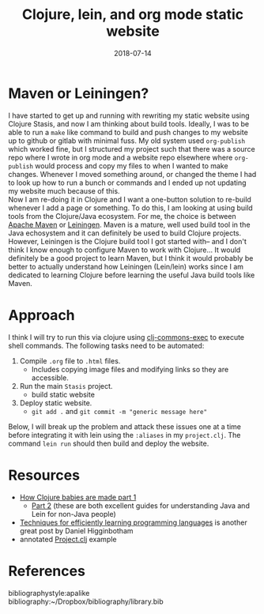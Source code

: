 #+TITLE: Clojure, lein, and org mode static website
#+DATE: 2018-07-14
#+OPTIONS: toc:nil author:nil title:nil date:nil num:nil ^:{} \n:1 todo:nil
#+PROPERTY: header-args :eval never-export
#+LATEX_HEADER: \usepackage[margin=1.0in]{geometry}
#+LATEX_HEADER: \hypersetup{colorlinks=true,citecolor=black,linkcolor=black,urlcolor=blue,linkbordercolor=blue,pdfborderstyle={/S/U/W 1}}
#+LATEX_HEADER: \usepackage[round]{natbib}
#+LATEX_HEADER: \renewcommand{\bibsection}
* Maven or Leiningen?

  I have started to get up and running with rewriting my static website using Clojure Stasis, and now I am thinking about build tools. Ideally, I was to be able to run a =make= like command to build and push changes to my website up to github or gitlab with minimal fuss. My old system used =org-publish= which worked fine, but I structured my project such that there was a source repo where I wrote in org mode and a website repo elsewhere where =org-publish= would process and copy my files to when I wanted to make changes. Whenever I moved something around, or changed the theme I had to look up how to run a bunch or commands and I ended up not updating my website much because of this. 
Now I am re-doing it in Clojure and I want a one-button solution to re-build whenever I add a page or something. To do this, I am looking at using build tools from the Clojure/Java ecosystem. For me, the choice is between [[https://maven.apache.org/][Apache Maven]] or [[https://leiningen.org/][Leiningen]]. Maven is a mature, well used build tool in the Java echosystem and it can definitely be used to build Clojure projects. However, Leiningen is the Clojure build tool I got started with-- and I don't think I know enough to configure Maven to work with Clojure... It would definitely be a good project to learn Maven, but I think it would probably be better to actually understand how Leiningen (Lein/lein) works since I am dedicated to learning Clojure before learning the useful Java build tools like Maven.
* Approach

I think I will try to run this via clojure using [[https://github.com/clojure-cookbook/clojure-cookbook/blob/master/04_local-io/4-03_exec-system-command.asciidoc][clj-commons-exec]] to execute shell commands. The following tasks need to be automated:
1) Compile =.org= file to =.html= files.
   - Includes copying image files and modifying links so they are accessible. 
2) Run the main =Stasis= project.
   - build static website
3) Deploy static website.
   - =git add .= and =git commit -m "generic message here"= 

Below, I will break up the problem and attack these issues one at a time before integrating it with lein using the =:aliases= in my =project.clj=. The command =lein run= should then build and deploy the website. 

* Resources
- [[http://www.flyingmachinestudios.com/programming/how-clojure-babies-are-made-the-java-cycle/][How Clojure babies are made part 1]]
  - [[http://www.flyingmachinestudios.com/programming/how-clojure-babies-are-made-lein-run/][Part 2]] (these are both excellent guides for understanding Java and Lein for non-Java people)
- [[http://www.flyingmachinestudios.com/programming/learn-programming-languages-efficiently/][Techniques for efficiently learning programming languages]] is another great post by Daniel Higginbotham
- annotated [[https://github.com/technomancy/leiningen/blob/stable/sample.project.clj][Project.clj]] example


* References
  bibliographystyle:apalike
  bibliography:~/Dropbox/bibliography/library.bib


